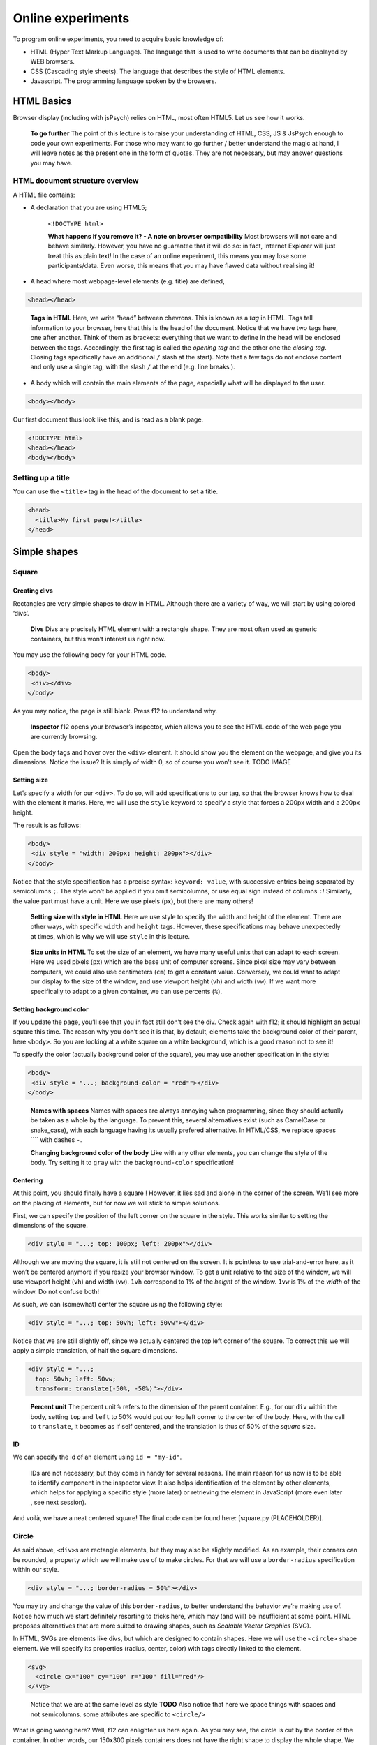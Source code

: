 Online experiments
++++++++++++++++++

To program online experiments, you need to acquire basic knowledge of:

* HTML (Hyper Text Markup Language). The language that is used to write documents that can be displayed by WEB browsers.
* CSS (Cascading style sheets). The language that describes the style of HTML elements. 
* Javascript. The programming language spoken by the browsers.
  


HTML Basics
===========

Browser display (including with jsPsych) relies on HTML, most often
HTML5. Let us see how it works.

   **To go further** The point of this lecture is to raise your
   understanding of HTML, CSS, JS & JsPsych enough to code your own
   experiments. For those who may want to go further / better understand
   the magic at hand, I will leave notes as the present one in the form
   of quotes. They are not necessary, but may answer questions you may
   have.

HTML document structure overview
--------------------------------

A HTML file contains:

- A declaration that you are using HTML5;

 
   ``<!DOCTYPE html>``

   **What happens if you remove it? - A note on browser compatibility**
   Most browsers will not care and behave similarly. However, you have
   no guarantee that it will do so: in fact, Internet Explorer will just
   treat this as plain text! In the case of an online experiment, this
   means you may lose some participants/data. Even worse, this means
   that you may have flawed data without realising it!

-  A head where most webpage-level elements (e.g. title) are defined,

.. code-block:: html


   <head></head>

..

   **Tags in HTML** Here, we write “head” between chevrons. This is
   known as a *tag* in HTML. Tags tell information to your browser, here
   that this is the head of the document. Notice that we have two tags
   here, one after another. Think of them as brackets: everything that
   we want to define in the head will be enclosed between the tags.
   Accordingly, the first tag is called the *opening tag* and the other
   one the *closing tag*. Closing tags specifically have an additional
   ``/`` slash at the start). Note that a few tags do not enclose
   content and only use a single tag, with the slash ``/`` at the end
   (e.g. line breaks ).

-  A body which will contain the main elements of the page, especially
   what will be displayed to the user.

.. code-block:: html


   <body></body>

Our first document thus look like this, and is read as a blank page.

.. code-block:: html


   <!DOCTYPE html>
   <head></head>
   <body></body>

Setting up a title
------------------

You can use the ``<title>`` tag in the head of the document to set a
title.

.. code-block:: html


   <head>
     <title>My first page!</title>
   </head>

Simple shapes
=============

Square
------

Creating divs
~~~~~~~~~~~~~

Rectangles are very simple shapes to draw in HTML. Although there are a
variety of way, we will start by using colored ‘divs’.

   **Divs** Divs are precisely HTML element with a rectangle shape. They
   are most often used as generic containers, but this won’t interest us
   right now.

You may use the following body for your HTML code.

.. code-block:: html


   <body>
    <div></div>
   </body>

As you may notice, the page is still blank. Press f12 to understand why.

   **Inspector** f12 opens your browser’s inspector, which allows you to
   see the HTML code of the web page you are currently browsing.

Open the body tags and hover over the ``<div>`` element. It should show
you the element on the webpage, and give you its dimensions. Notice the
issue? It is simply of width 0, so of course you won’t see it. TODO
IMAGE

Setting size
~~~~~~~~~~~~

Let’s specify a width for our ``<div>``. To do so, will add
specifications to our tag, so that the browser knows how to deal with
the element it marks. Here, we will use the ``style`` keyword to specify
a style that forces a 200px width and a 200px height.

The result is as follows:

.. code-block:: html


   <body>
    <div style = "width: 200px; height: 200px"></div>
   </body>

Notice that the style specification has a precise syntax:
``keyword: value``, with successive entries being separated by
semicolumns ``;``. The style won’t be applied if you omit semicolumns,
or use equal sign instead of columns ``:``! Similarly, the value part
must have a unit. Here we use pixels (``px``), but there are many
others!

   **Setting size with style in HTML** Here we use style to specify the
   width and height of the element. There are other ways, with specific
   ``width`` and ``height`` tags. However, these specifications may
   behave unexpectedly at times, which is why we will use ``style`` in
   this lecture.

..

   **Size units in HTML** To set the size of an element, we have many
   useful units that can adapt to each screen. Here we used pixels
   (``px``) which are the base unit of computer screens. Since pixel
   size may vary between computers, we could also use centimeters
   (``cm``) to get a constant value. Conversely, we could want to adapt
   our display to the size of the window, and use viewport height
   (``vh``) and width (``vw``). If we want more specifically to adapt to
   a given container, we can use percents (``%``).

Setting background color
~~~~~~~~~~~~~~~~~~~~~~~~

If you update the page, you’ll see that you in fact still don’t see the
div. Check again with f12; it should highlight an actual square this
time. The reason why you don’t see it is that, by default, elements take
the background color of their parent, here ``<body>``. So you are
looking at a white square on a white background, which is a good reason
not to see it!

To specify the color (actually background color of the square), you may
use another specification in the style:

.. code-block:: html


   <body>
    <div style = "...; background-color = "red""></div>
   </body>

..

   **Names with spaces** Names with spaces are always annoying when
   programming, since they should actually be taken as a whole by the
   language. To prevent this, several alternatives exist (such as
   CamelCase or snake_case), with each language having its usually
   prefered alternative. In HTML/CSS, we replace spaces ```` with dashes
   ``-``.

   **Changing background color of the body** Like with any other
   elements, you can change the style of the body. Try setting it to
   ``gray`` with the ``background-color`` specification!

Centering
~~~~~~~~~

At this point, you should finally have a square ! However, it lies sad
and alone in the corner of the screen. We’ll see more on the placing of
elements, but for now we will stick to simple solutions.

First, we can specify the position of the left corner on the square in
the style. This works similar to setting the dimensions of the square.

.. code-block:: html


   <div style = "...; top: 100px; left: 200px"></div>

Although we are moving the square, it is still not centered on the
screen. It is pointless to use trial-and-error here, as it won’t be
centered anymore if you resize your browser window. To get a unit
relative to the size of the window, we will use viewport height (``vh``)
and width (``vw``). ``1vh`` correspond to 1% of the *height* of the
window. ``1vw`` is 1% of the *width* of the window. Do not confuse both!

As such, we can (somewhat) center the square using the following style:

.. code-block:: html


   <div style = "...; top: 50vh; left: 50vw"></div>

Notice that we are still slightly off, since we actually centered the
top left corner of the square. To correct this we will apply a simple
translation, of half the square dimensions.

.. code-block:: html


   <div style = "...;
     top: 50vh; left: 50vw;
     transform: translate(-50%, -50%)"></div>

..

   **Percent unit** The percent unit ``%`` refers to the dimension of
   the parent container. E.g., for our ``div`` within the body, setting
   ``top`` and ``left`` to 50% would put our top left corner to the
   center of the body. Here, with the call to ``translate``, it becomes
   as if self centered, and the translation is thus of 50% of the
   *square* size.

ID
~~

We can specify the id of an element using ``id = "my-id"``.

   IDs are not necessary, but they come in handy for several reasons.
   The main reason for us now is to be able to identify component in the
   inspector view. It also helps identification of the element by other
   elements, which helps for applying a specific style (more later) or
   retrieving the element in JavaScript (more even later , see next
   session).

And voilà, we have a neat centered square! The final code can be found
here: [square.py (PLACEHOLDER)].

Circle
------

As said above, ``<div>``\ s are rectangle elements, but they may also be
slightly modified. As an example, their corners can be rounded, a
property which we will make use of to make circles. For that we will use
a ``border-radius`` specification within our style.

.. code-block:: html


   <div style = "...; border-radius = 50%"></div>

You may try and change the value of this ``border-radius``, to better
understand the behavior we’re making use of. Notice how much we start
definitely resorting to tricks here, which may (and will) be
insufficient at some point. HTML proposes alternatives that are more
suited to drawing shapes, such as *Scalable Vector Graphics* (SVG).

In HTML, SVGs are elements like divs, but which are designed to contain
shapes. Here we will use the ``<circle>`` shape element. We will specify
its properties (radius, center, color) with tags directly linked to the
element.

.. code-block:: html


   <svg>
     <circle cx="100" cy="100" r="100" fill="red"/>
   </svg>

..

   Notice that we are at the same level as style **TODO** Also notice
   that here we space things with spaces and not semicolumns. some
   attributes are specific to ``<circle/>``

What is going wrong here? Well, f12 can enlighten us here again. As you
may see, the circle is cut by the border of the container. In other
words, our 150x300 pixels containers does not have the right shape to
display the whole shape. We thus have to specify the size of the
container, with the usual ``style`` attribute.

.. code-block:: html


   <svg style = "height = 200px; width=200px">
     <circle cx="100" cy="100" r="100" fill="red"/>
   </svg>

Triangle
--------

A good reason to learn about SVGs is that you can’t draw triangles with
divs (or rather, you will have an extremely hard time doing so). With
SVGs, doing so is much easier, as you can draw any polygon using the
``<polygon/>`` tag. ``<polygon/>`` takes a specific attribute named
``points`` which takes a list of integers corresponding to the
coordinates of the polygon’s vertices. Integers in the list will be
paired to create the *x* and *y* coordinates of each point.

You may separate integers with spaces ```` or commas ``,`` alike. In the
code for an isoceles triangle below, I use a mix of both: spaces
separate *x* and *y* coordinates, while commas separates vertices.

.. code-block:: html


   <svg>
       <polygon points="0 200, 200 200, 100 0" fill="red" />
   </svg>

Style usage
-----------

In all the above examples, you probably reused the same value for the
``style`` attribute, over and over. HTML provides a convenient way to
deal with this by providing a style sheet. It may be defined in the head
of the file as per the following code (which defines an empty style).

.. code-block:: html


   <head>
     <style>
       <!-- Put the style here -->
     </style>
   </head>

..

   **Comments in HTML** The ``<!--`` and ``-->`` serve as opening and
   closing markers for comments in HTML. This is made so that you’ll
   (hopefully) never need them for any other purpose, since HTML is
   designed to display all kinds of texts.

We can now define our stylesheet. First, let us make all divs have a red
background by default.

.. code-block:: html


   <style>
     div {
       background-color: red
     }
   </style>

This property can now be removed from the ``style`` of the ``<div>``
elements of the body. Try it!

We now want to deal with the centering elements. Since we don’t want to
center everything, we’ll manually flag elements that should be centered
using the ``class`` attribute. To define a style for a class named
``my-class``, we reuse the same syntax as before, but replace the
element name (``div``) with the class name ``my-class`` preceded by a
dot ``.``. The dot indicates that this style applies to a class.

.. code:: code-block:: html <style>

     .centered {
       position: absolute;
       top: 50vh; left: 50vw;
       transform: translate(-50%, -50%);
     }
   </style>

..

   **Cascading Style Sheets** Style sheets can apply at several levels:
   to all elements of the document, to all elements of a kind
   (e.g. divs), to all elements of a special class (defined with the
   ``class`` attribute), or elements with a given id… These levels apply
   one after another, with most specific style sheets applying over the
   more generic ones; they are, in a sense, cascading. This precisely
   gave this ‘style’ language its name: *Cascading Style Sheets*, or
   *CSS* for short.

To apply this style to our divs, we have to specify that this class
applies such as in the following example.

.. code-block:: html


   <body>
     <div class = "centered">
     </div>
   </body>

..

   **Multiple classes** You may apply several classes to a single
   element, simply by listing them with a space in between different
   classes: e.g. ``class = "centered circle"`` if you also happen to
   have a ``.circle`` style.

Of course, redefining it at the beginning of each sheet can be very
tedious, which is why style sheets are often defined in their own
``.css`` file. Move everything we previously defined within ``<style>``
into a file named ``shapes.css``. You may now load the styl in your HTML
file, using the following code in the ``<head>`` section.

.. code-block:: html


   <head>
     <link rel="stylesheet" href ="./shapes.css">
     </link>
   </head>

Be careful, if you move the file from the current folder you will have
to update the ``href`` attribute with the new path!

Combining shapes
================

You now have the basics to recreate the following illusion from
`previous
lectures <https://pcbs.readthedocs.io/en/latest/stimulus-creation.html#static-visual-stimuli>`__:
- Two circles ([solution (PLACEHOLDER)]) - Troxler ([solution
(PLACEHOLDER)]) - Kanisza square ([solution (PLACEHOLDER)])

A small note for Kanisza
------------------------

If you did Kanisza (or peeked at the solution), you may have notice that
we didn’t actually draw circle slices, but rather hid the undesired
parts of the circle with a square. This is because there is no simple
way to do it with the tools we have now.

   **The issue of the present design** Since the result is visually
   satisfying, one may think it is not a big deal to leave it as such.
   However, remember that the whole point of the Kanisza illusion is to
   trigger a form *that does not exist in the first place*! You do not
   always control what happens on the screen, and as such this may
   introduce some terrible noise in your data. As an example, since HTML
   elements are actually displayed one after another, old computers
   might show the square with a delay that could be a comfounding factor
   to the effect you want to show!

In the next section, we will learn how to draw these slices using
canvas. These are some sort of ‘drawing boards’ that have to be drawn
upon using JavaScript.

Combining shapes with JS
========================

Plugging JavaScript into HTML
-----------------------------

You can plug a JavaScript script in HTML using the ``<script>`` tag.
Note that everything within this tag will be interpreted as JavaScript.

For our first script, we will display a simple text on the console. To
this end, we may use the line code ``console.log(myText)``.

.. code-block:: html


   <body>
     <script>
       // All that is written here is JavaScript!
       console.log("Bonjour le monde !");
     </script>
   </body>

..

   TODO Here we use the method ``log`` from the object ``console``. This
   relationship is embodied by the ``.`` between the two.

Do not expect to see anything on your HTML page! The text is printed in
the console, which you can access alongside the inspector. This can be
very useful for debugging!

Basic syntax of JavaScript
--------------------------

The following code shows you the basics of the JavaScript synta

.. code-block:: javascript

   let x = 0;
   function printNumber(x){
     console.log(x);
     return -1;
   }

   console.log(x);
   printNumber(x);
   x = 1;
   printNumber(x);
   printNumber(0);
   console.log(printNumber(x));

..

   The semicolumn ``;`` is facultative if you use line breaks.

Output:

:: 

   0
   0
   1
   0
   1
   -1

**If you only get one 0** in the console, check that it is not because
the two zeros were wrapped in the same line (a small ``2`` on the
right).

Loops
~~~~~

This code prints integers from 0 to 5.

.. code-block:: javascript 

   for (i = 0; i < 5; i++){
     console.log(i);
   }

Modifying elements with innerHTML
---------------------------------

.. code-block:: javascript 

   document.body.innerHTML +=
     "<div style = "background-color:red; height: 200px; width: 200px"></div>"

..

   **Multiline strings in JS** It is done by adding a backslash ``\``
   continuation at the end of each line.

.. code-block:: javascript 

      "This is \
      a \
      multiline string".

   Be careful not to put any space after the continuation!

   
Modifying elements with pure JS
-------------------------------

Create element with ``document.createElement("div")`` (you may use which
ever type you prefer) Modify element attributes (/ property):
``element.id = "my-id"`` Modify style:
``element.style.height = "200px"``

Drawing on canvas.
------------------

Using JsPsych
=============

JsPsych is a library that allows you to easily create experiments from
premade plugins. First, download the library in version 7.3.0 from the
`following
link <https://www.github.com/jspsych/jspsych/releases/latest/download/jspsych.zip>`__, create a subfolder ``jspsych-7.3.0`` in your code folder and unzip ``jspsych.zip`` there. The library's code should be in ``./jspsych-7.3.0/dist``.

Loading JsPsych
---------------

The library itself consists in the ``jspsych.js`` JavaScript file, which
we will load in our experiment. To load an external script in HTML, one
can simply use the ``src`` attribute of the ``<script>`` tag, with the
path to the script file as a value.

.. code-block::  javascript

   <!DOCTYPE html>
   <head>
     <title>A simple jsPsych experiment</title>
   </head>
   <body>
     <script src="./jspsych-7.3.0/dist/jspsych.js">
     </script>
   </body>

Here, you only loaded all the helper functions of JsPsych. You will now
need to load create an instance of the plugin using ``initJsPsych``, which will
handle all your JsPsych-related instructions.

.. code-block::  javascript

     <script src="./jspsych-7.3.0/dist/plugin-html-keyboard-response.js">
     </script>
		 
   <script>
     const jsPsych = initJsPsych();
   </script>

..

   **Constants** Notice that here we use a ``const`` instead of a
   ``let`` or ``var`` declaration. This means that the value of this
   variable can not be changed. This is convenient to prevent undesired
   bugs from redeclaring a variable.

Timeline and trials
-------------------

As said in the introduction of the JsPsych lecture series, JsPsych
revolves around successive trials forming what is called a *timeline*.
This timeline is implemented as an array containing all the trials.
Arrays in JavaScript are defined using square brackets ``[]``. We will
first start with an empty timeline, which we’ll gradually fill.

.. code-block::  javascript

   let timeline = [];

..

   **Initializing non-empty arrays** Arrays may be implemented with
   items already in them, by simply putting the items within the square
   brackets ``[]`` and separating them with commas ``,``. As an example,
   if you already have two trials ``trial1`` and ``trial2``, you may
   create an array containing both (in this order) with
   ``[trial1, trial2]``.

We now want to create trials to fill our timeline with. You can think of
trials as a parametrized task, with the task being effectively encoded
as a JsPsych plugin.

For now, we will stick to simple decision tasks. Stimuli will be
displayed from simple HTML code similar to what we used previously. The
dedicated plugin is (logically) called ``jsPsychHtmlKeyboardResponse``.

We can thus instantiate a trial with this plugin, using an object
structure. Long story short, an object structure is defined using
brackets ``{}``; it holds properties, defined with ``name: value``, and
separated by commas ``,``. Below is the instantiation of a
``jsPsychHtmlKeyboardResponse`` trial.

.. code-block::  javascript

   let trial = {
     type: jsPsychHtmlKeyboardResponse,
   };

..

   **Trailing commas** You may notice I left a comma ``,`` after the
   ``type`` property, although I did not specify any other property.
   This is not a typo: it is what we call a *trailing comma*. JavaScript
   licenses them as it makes it easy to add new elements.

You may now add the trial to the timeline using the ``push`` method of
arrays, which adds an element at the end of it.

.. code-block::  javascript

   timeline.push(trial);

..

   **In-place modifications** TODO

And we can finally run the experiment with our 1-trial timeline, using
the ``jsPsych`` instance we previously created.

.. code-block::  javascript

   jsPsych.run(timeline);

Your final code should look like this:

.. code-block::  javascript

   // We initialize JsPsych
   const jsPsych = initJsPsych();

   // We create an empty timeline
   let timeline = [];

   // We create a basic decision trial
   let trial = {
     type: jsPsychHtmlKeyboardResponse,
   };

   // We add this trial to the timeline
   // /!\ Do not forget this essential step /!\
   timeline.push(trial);

   // We run the timeline with JsPsych
   jsPsych.run(timeline);

You may now run it by opening your HTML page. Press a key and see what
happens .

If nothing happens (and this should be the case!), just do as you should
always do in this situation: open the console. It should display you the
following error message in red: “You must specify a value for the
stimulus parameter in the html-keyboard-response plugin.”. Such errors
are fatal and prevent the script from proceeding any futher.

The issue here is that, although we did specify the type of our trial,
we did not give it the necessary parameters for it to run properly. As
the message tells us, we actually didn’t specify what stimulus this
decision task was about. In fact, the plugin displays “unspecified” as
the top of the page.

Let us first specify a simple text prompting to press any key as our
stimulus. We can do it as follows.

:: 

   let trial = {
     type: jsPsychHtmlKeyboardResponse,
     stimulus: "Bonjour! Please press any key."
   }

Now, loading the page should prompt you with the text you entered. If
you press any key, it disappears: the experiment is actually finished.

   We could also use ``jsPsychImageKeyboardResponse`` if we want to
   pre-generate our stimuli as images and display them directly. More
   precisions
   `here <https://www.jspsych.org/7.3/tutorials/rt-task/#part-4-displaying-stimuli-and-getting-responses>`__.

Using the console interactively: accessing experiment data
----------------------------------------------------------

Before going any further, let us test that the experiment worked as
intended. If so, the data in our trial should have been registered. You
can access JsPsych’s saved data using ``jsPsych.data.get()``.

   If we break down this line, here we access the property ``data`` of
   our ``jsPsych`` instance. But ``data`` actually saves many
   metainfomations which are not of interest to us. Luckily; this
   ``data`` object has a convenient function (or method) ``get()`` that
   allows us to precisely access test data.

Although you could use it in your script to access it at any given time, you can also use the console to access it whenever
you want. Try  typing ````jsPsych.data.get()`` on the console.

It should print you something of the form
``Object { trials: (1) […] }``, which you can unfold: ``trials``
precisely contain the data about each trial. Right now, it should only
contain one single trial, as an object with ``rt``, ``stimulus``, and
``response`` properties.

Response keys
-------------

In your trial’s data, ``response`` may contain any single key, since all
are allowed by default. However, decision tasks will require them to
press one of two target keys. We can specify these targer keys using (yet
another) parameter: ``choices``. As a value, we will pass it an array of
valid keys in the forms of strings, here ‘f’ and ‘j’

.. code-block:: jav:ascript

   let trial = {
     type: jsPsychHtmlKeyboardResponse,
     stimulus: "Bonjour! Please press any key.",
     choices: ['f', 'j'].
   }

Practice: color-detection task
------------------------------

You should now be able to program a simple experiments. Say we want to
test if shapes interfere with color detection: subjects will have to
flag the color of successive shapes. They will have to press ‘f’ for red
shapes and ‘j’ for blue shapes. The design should be 3 shapes
(rectangle, triangle, circle) by 2 colors (red and blue), with 6 trials
in total. The order will be fixed, and you are in charge of choosing it!

   Beware of priming effects!

You can find a solution
`here <../Examples/jspsych-color-detection-fixed-order>`__.

   **Difference between viewport width (``vw``) and height (``vh``) and
   percents (``%``)** If you used percents, you may notice that the
   figures are slightly off.JsPsych uses a content wrapper, so ``%``
   refers to it size.

Randomizing order
-----------------

Of course, an experiment with trials in a fixed order is not
interesting, because any effect we find may be restricted to this
specific order.

JsPsych provides use with a function to shuffle an array, i.e. order its
element randomly: ``jsPsych.randomization.shuffleNoRepeats``. To
randomize the timeline, use:

.. code-block::  javascript

   timeline = jsPsych.randomization.shuffleNoRepeats(timeline);

Here, we create a random array from the timeline. The ``...NoRepeats``
part specifies that equal elements are not in successive order. Since we
only have a single occurrence of each trial, no item in our timeline is
equal, and it thus does not have any effect here.

However, it allows more to do more than prevent repetition of identical
trials: we can also specifically define what it means to be equal. To do
so, we simply pass an additional argument: a function that returns
whether two trials are equals. Here, we want to define equal trials as
those which have the same shape.

First, let’s add a shape property to our trial object. If you coded
cleanly, creating a trial should be done using parameters (in a ``for``
loop or even better a function) including a ``shape`` variable. Adding
it to the trial should thus be fairly straightforward.

.. code-block::  javascript

   trial = {
     ...
     color: color;
   }

..

   **Additional properties to the trial** In JsPsych, a trial is a
   javascript object that uses some mandatory and/or optional
   properties. It will only ever look up those, but that doesn’t mean
   you can not add other properties.

You may check with the console that properties added this way will not
be added in the data! The next session will develop how to do it.

In the mean time, we can now define our equality function:

.. code-block::  javascript

   timeline = jsPsych.randomization.shuffleNoRepeat(timeline,
     function(trial1, trial2){return trial1.shape == trial2.shape});

..

   **Factorial design** We used here a 3 by 2 factorial design, which
   was simple enough to generate with a ``for`` loop. For more
   complicated factorial design, you may want to look up the
   ```jsPsych.randomization.factorial``
   function <https://www.jspsych.org/7.0/reference/jspsych-randomization/#jspsychrandomizationfactorial>`__.

Adding data to be saved
-----------------------

Although we could theoretically retrieve the color and property from the
HTML string, it would be rather uneasy. We can rather save directly
``color`` and ``shape`` values in our data, using the ``data`` property
of our trial. ``data`` will be an object that contains, as properties,
everything we might want to plug into our data.

:: 

   let trial = {
     ...
     data: {color: "red", shape: "blue"},
   }

As a small exercise: how can we update our equality test function?

Saving answer
-------------

If you go through the trials and try to analyse your data, you may
notice that ``response`` only contains the pressed keys, and not the
color responded by the participant. While you could theoretically
reconstruct it during your data analysis, this approach is error-prone
(in particular when you randomly assign responses keys).

   **Random response keys** It is advised to randomly assign response
   keys to your participants, since there are some known interactions
   between response side and task performance (see, e.g., `the SNARC
   effect <https://psycnet.apa.org/doiLanding?doi=10.1037%2F0096-3445.122.3.371>`__).
   To implement such a random choice, you may want to have a look at the
   ```Math.random``
   function <https://developer.mozilla.org/en-US/docs/Web/JavaScript/Reference/Global_Objects/Math/random>`__
   from native JavaScript.

However, since the response is not known *a priori*, there is not much
you can do as you create the trial (but you should register response
side for safekeeping!). JsPsych provides us with a neat workaround with
the ``on_finish`` property of trials. ``on_finish`` has to be a function
that takes the trial’s data as an argument; it is not expected to return
anything.

We can thus use on finish to modify the response encoded in our data:

.. code-block::  javascript

   let trial = {
     ...,
     on_finish: function(data){
       // We first save the response key in a more adequate variable
       data.responseKey = data.response;

       // We then save the actual responded color as the response
       if(data.responseKey == "f"){
         data.response = "red";
       } else {
         data.response = "blue";
       }
     }
   };

..

   **Ternary operators** The ``if-else`` construction here is rather
   cumbersome. Most languages (including JavaScript) offer a ternary
   operator ``?:`` that allow to replace it: ``condition ? a : b`` is
   ``a`` when ``condition`` is true, and ``b`` otherwise. Try it!

This design is however **very** error-prone: if the **[F]** key is not
litteraly encoded as the character ``"f"`` (or whichever you use here),
it may assign the wrong color to the response key! You also have to
adapt everything each time you want to change the keys or the color.

We’ll only focus on the first issue of key encoding here, since you
should be able to have a code that is more robust to keys/color changes
on your own. JsPsych provides us with a way to compare the encoding of a
key to a representation such as ``"f"``:
``jsPsych.pluginAPI.compareKeys``.

.. code-block::  javascript

   let trial = {
     ...,
     on_finish: function(data){
       // We first save the response key in a more adequate variable
       data.responseKey = data.response;

       // We then save the actual responded color as the response
       if(jsPsych.pluginAPI.compareKeys(data.responseKey, "f")){
         data.response = "red";
       } else {
         data.response = "blue";
       }
     }
   };

Audio feedback
--------------

Here are two .wav sounds: `correct.wav <../res/sound/correct.wav>`__ and
`incorrect.wav <../res/sound/incorrect.wav>`__.We want to play them at
the end of the trial to give audio feedback to our participants.

To play audio in JavaScript, you first have to create ``Audio`` objects
containing the audio file you want to play.

.. code-block::  javascript

   let audio = new Audio(pathToFile);

You can now play the audio using the ``play`` function of this audio
object:

.. code-block::  javascript

   audio.play()

As small exercise, you should now be able to play a valid auditory
feedback at the end of every trial. Hint below!

.. raw::  html

   <details>

.. raw::  html

   <summary>

Hint

.. raw::  html

   </summary>

:: 

   You should use the `on_finish` property we saw above!

.. raw::  html

   </details>

Saving the data
---------------

The experiment is almost ready! What we want to do now is to save our
data. It can be saved locally (on the machine that took the experiment),
or, more interestingly, on a distant server.

In this course, we will only use local save, which is still useful for
debugging and/or piloting. Our ``data`` object possesses a ``localSave``
method that precisely saves the experiment’s data as a ``.csv`` file:

.. code-block::  javascript

   jsPsych.data.get().localSave('csv', "data.csv");

Where (i.e. when) to should this instruction be executed? At the end of
the experiment! Similarly to trials, our JsPsych instance can be created
with an additional ``on_finish`` method. Note that unlike for trials,
this one does not take a ``data`` argument.

.. code-block::  javascript

   let jsPsych = initJsPsych({
     on_finish: function(){
       jsPsych.data.get().localSave('csv', "data.csv");
     }
   })

..

   You may be surprised that we make a reference to the variable
   ``jsPsych`` within its actual creation. This is possible because
   JavaScript will not evaluate functions before actually calling them.
   In other words, when ``on_finish`` is called at the end of the trial,
   the function will then (and only then) look at whatever variable
   labeled ``jsPsych`` it can find. By then, we will have created the
   variable already and so it will work. I personally dislike this
   design which is error-prone (what if some code changes the value of
   ``jsPsych``?); however, this is what is officially used in `JsPsych’s
   documentation <https://www.jspsych.org/7.0/overview/data/>`__. One
   protection I can propose is to make ``jsPsych`` a constant with the
   ``const`` keyword. In JS like in most languages, constants have a
   name in capital letters and spaces ```` are replaced by underscores
   ``_``: ``JS_PSYCH``.

Of course, youwant to go further than just storing the data on the
participant’s computer. We want to retrieve it on our laboratory server!
Since the code will be very tributary of how said server is set up, you
should see details with your lab’s referent (where can you store the
code, what protections…). You may find some documentation
`here <https://www.jspsych.org/7.0/overview/data/#storing-data-permanently-as-a-file>`__

Random ID
---------

You may notice that we haven’t done anything about participant IDs.
Assigning each participant a *random* ID is of course mandatory in
psychology experiments. JsPsych provides use with a convenient way to
generate random IDs of a given length:
``jsPsych.randomization.randomID``.

We can create a 10-character long ID for our participant with the
following line. We use a constant here because it should never be
modified.

.. code-block::  javascript

   const ID = jsPsych.randomization.randomID(10);

We can now add this ID info to all our trials. To this end, you can
modify each trial individually using the ``data`` property as above.
Another way is to add a common property to the whole data, as describe
in the
`documentation <https://www.jspsych.org/7.0/overview/data/#adding-data-to-all-trials>`__.

As a final note, you will most likely want to use this ID for the data
file you save at the end of the experiment: if all participants’ files
have the same name, they will overwrite one another!

.. code-block::  javascript

   jsPsych.data.get().localSave('csv', "data-"+ID+".csv");

..

   **String formatting** To get a cleaner script, you may use string
   formatting to plugging code output into a string. Formatted string
   use this quote
   \`\`\ ``and have codes marked between brackets``\ ``, the opening bracket being preceded by a dollar sign``\ $\ ``. An exemple:``\ Bonjour!
   My name is ${my_name}!`.

Final code
----------

You can find a solution for the final code
`here <../Examples/jspsych-color-decision-task>`__. Make sure to try out
to code it first! Practice makes perfect.

I did not do it in this example, but you should leave an end message to
your participants, thanking them for their time. You can create a
``jsPsychHtmlKeyboardResponse`` trial with no possible response by
giving the ``choices`` property the ``"NO_KEYS"`` value.

